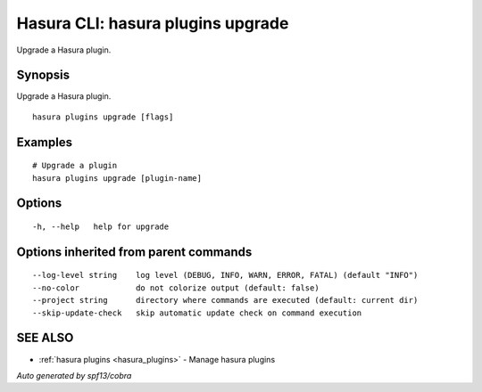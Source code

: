 .. meta::
   :description: Use hasura plugins upgrade to upgrade a Hasura plugin on the Hasura CLI
   :keywords: hasura, docs, CLI, hasura plugins upgrade

.. _hasura_plugins_upgrade:

Hasura CLI: hasura plugins upgrade
----------------------------------

Upgrade a Hasura plugin.

Synopsis
~~~~~~~~


Upgrade a Hasura plugin.

::

  hasura plugins upgrade [flags]

Examples
~~~~~~~~

::

    # Upgrade a plugin
    hasura plugins upgrade [plugin-name]

Options
~~~~~~~

::

  -h, --help   help for upgrade

Options inherited from parent commands
~~~~~~~~~~~~~~~~~~~~~~~~~~~~~~~~~~~~~~

::

      --log-level string    log level (DEBUG, INFO, WARN, ERROR, FATAL) (default "INFO")
      --no-color            do not colorize output (default: false)
      --project string      directory where commands are executed (default: current dir)
      --skip-update-check   skip automatic update check on command execution

SEE ALSO
~~~~~~~~

* :ref:`hasura plugins <hasura_plugins>` 	 - Manage hasura plugins

*Auto generated by spf13/cobra*
